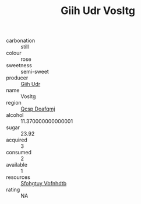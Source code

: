 :PROPERTIES:
:ID:                     c76073e0-b50e-4235-9b1e-398b601bf293
:END:
#+TITLE: Giih Udr Vosltg 

- carbonation :: still
- colour :: rose
- sweetness :: semi-sweet
- producer :: [[id:38c8ce93-379c-4645-b249-23775ff51477][Giih Udr]]
- name :: Vosltg
- region :: [[id:69c25976-6635-461f-ab43-dc0380682937][Qcsp Doafqmj]]
- alcohol :: 11.370000000000001
- sugar :: 23.92
- acquired :: 3
- consumed :: 2
- available :: 1
- resources :: [[id:6769ee45-84cb-4124-af2a-3cc72c2a7a25][Sfohgtuy Vbfnhdtb]]
- rating :: NA


